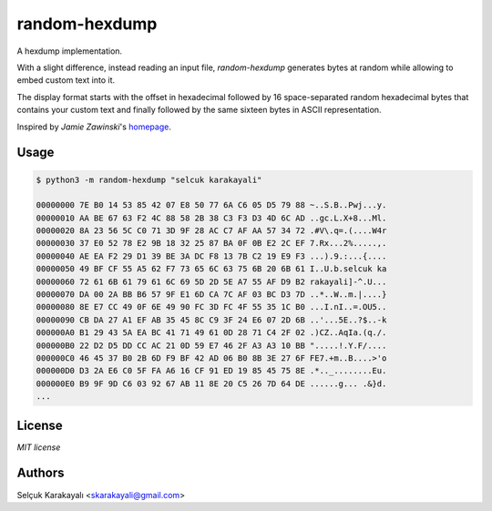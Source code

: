 
=======
random-hexdump
=======

A hexdump implementation.

With a slight difference, instead reading an input file, `random-hexdump` generates bytes at random while allowing to embed custom text into it.

The display format starts with the offset in hexadecimal followed by 16 space-separated random hexadecimal bytes that contains your custom text and finally followed by the same sixteen bytes in ASCII representation.

Inspired by *Jamie Zawinski*'s homepage_.

---------------
Usage
---------------
.. code:: bash

   $ python3 -m random-hexdump "selcuk karakayali"

   00000000 7E B0 14 53 85 42 07 E8 50 77 6A C6 05 D5 79 88 ~..S.B..Pwj...y.
   00000010 AA BE 67 63 F2 4C 88 58 2B 38 C3 F3 D3 4D 6C AD ..gc.L.X+8...Ml.
   00000020 8A 23 56 5C C0 71 3D 9F 28 AC C7 AF AA 57 34 72 .#V\.q=.(....W4r
   00000030 37 E0 52 78 E2 9B 18 32 25 87 BA 0F 0B E2 2C EF 7.Rx...2%.....,.
   00000040 AE EA F2 29 D1 39 BE 3A DC F8 13 7B C2 19 E9 F3 ...).9.:...{....
   00000050 49 BF CF 55 A5 62 F7 73 65 6C 63 75 6B 20 6B 61 I..U.b.selcuk ka
   00000060 72 61 6B 61 79 61 6C 69 5D 2D 5E A7 55 AF D9 B2 rakayali]-^.U...
   00000070 DA 00 2A BB B6 57 9F E1 6D CA 7C AF 03 BC D3 7D ..*..W..m.|....}
   00000080 8E E7 CC 49 0F 6E 49 90 FC 3D FC 4F 55 35 1C B0 ...I.nI..=.OU5..
   00000090 CB DA 27 A1 EF AB 35 45 8C C9 3F 24 E6 07 2D 6B ..'...5E..?$..-k
   000000A0 B1 29 43 5A EA BC 41 71 49 61 0D 28 71 C4 2F 02 .)CZ..AqIa.(q./.
   000000B0 22 D2 D5 DD CC AC 21 0D 59 E7 46 2F A3 A3 10 BB ".....!.Y.F/....
   000000C0 46 45 37 B0 2B 6D F9 BF 42 AD 06 B0 8B 3E 27 6F FE7.+m..B....>'o
   000000D0 D3 2A E6 C0 5F FA A6 16 CF 91 ED 19 85 45 75 8E .*.._........Eu.
   000000E0 B9 9F 9D C6 03 92 67 AB 11 8E 20 C5 26 7D 64 DE ......g... .&}d.
   ...

---------------
License
---------------

`MIT license`

---------------
Authors
---------------

Selçuk Karakayalı <skarakayali@gmail.com>

.. _homepage: https://jwz.org
